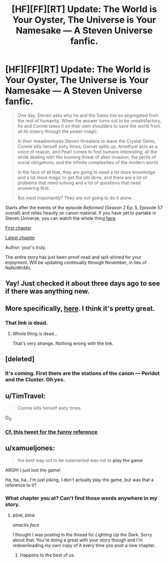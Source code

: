 #+TITLE: [HF][FF][RT] Update: The World is Your Oyster, The Universe is Your Namesake — A Steven Universe fanfic.

* [HF][FF][RT] Update: The World is Your Oyster, The Universe is Your Namesake — A Steven Universe fanfic.
:PROPERTIES:
:Author: mhd-hbd
:Score: 7
:DateUnix: 1446917749.0
:DateShort: 2015-Nov-07
:END:
#+begin_quote
  One day, Steven asks why he and the Gems live so segregated from the rest of humanity. When the answer turns out to be unsatisfactory, he and Connie takes it on their own shoulders to save the world from all its misery through the power magic.

  In their misadventures Steven threatens to leave the Crystal Gems, Connie kills herself sixty times, Garnet splits up, Amethyst acts as a voice of reason, and Pearl comes to find humans interesting; all the while dealing with the looming threat of alien invasion, the perils of social obligations, and the infinite complexities of the modern world.

  In the face of all that, they are going to need a lot more knowledge and a lot more magic to get the job done, and there are a lot of problems that need solving and a lot of questions that need answering first.

  But most importantly? They are not going to do it alone.
#+end_quote

Starts after the events of the episode /Reformed/ (Season 2 Ep. 5, Episode 57 overall) and relies heavily on canon material. If you have yet to partake in Steven Universe, you can watch the whole thing [[http://theworldofstevenuniverse.blogspot.com][here]].

[[http://archiveofourown.org/works/3808279/chapters/8485900][First chapter]]

[[http://archiveofourown.org/works/3808279/chapters/11889896][Latest chapter]]

Author: your's truly.

The entire story has just been proof-read and spit-shined for your enjoyment. Will be updating continually through November, in lieu of NaNoWriMo.


** Yay! Just checked it about three days ago to see if there was anything new.
:PROPERTIES:
:Author: GrecklePrime
:Score: 1
:DateUnix: 1446919438.0
:DateShort: 2015-Nov-07
:END:


** More specifically, [[http://theworldofstevenuniverse.blogspot.ca/p/steven-universe-season-1-english.html][here]]. I think it's pretty great.
:PROPERTIES:
:Author: traverseda
:Score: 1
:DateUnix: 1446922075.0
:DateShort: 2015-Nov-07
:END:

*** That link is dead.
:PROPERTIES:
:Author: SvalbardCaretaker
:Score: 1
:DateUnix: 1446941693.0
:DateShort: 2015-Nov-08
:END:

**** Whole thing is dead...

That's very strange. Nothing wrong with the link.
:PROPERTIES:
:Author: traverseda
:Score: 1
:DateUnix: 1446942899.0
:DateShort: 2015-Nov-08
:END:


** [deleted]
:PROPERTIES:
:Score: 1
:DateUnix: 1446927814.0
:DateShort: 2015-Nov-07
:END:

*** It's coming. First there are the stations of the canon --- Peridot and the Cluster. Oh yes.
:PROPERTIES:
:Author: mhd-hbd
:Score: 1
:DateUnix: 1446928303.0
:DateShort: 2015-Nov-08
:END:


** u/TimTravel:
#+begin_quote
  Connie kills herself sixty times
#+end_quote

O_O
:PROPERTIES:
:Author: TimTravel
:Score: 1
:DateUnix: 1446942636.0
:DateShort: 2015-Nov-08
:END:

*** [[http://i1.kym-cdn.com/photos/images/facebook/001/015/632/58a.jpg][Cf. this tweet for the funny reference]]
:PROPERTIES:
:Author: mhd-hbd
:Score: 1
:DateUnix: 1447022403.0
:DateShort: 2015-Nov-09
:END:


** u/xamueljones:
#+begin_quote
  the best way not to be outsmarted was not to *play the game*
#+end_quote

ARGH! I just lost the game!

Ha, ha, ha...I'm just joking, I don't actually play the game, but was that a reference to it?
:PROPERTIES:
:Author: xamueljones
:Score: 1
:DateUnix: 1447093528.0
:DateShort: 2015-Nov-09
:END:

*** What chapter you at? Can't find those words anywhere in my story.
:PROPERTIES:
:Author: mhd-hbd
:Score: 1
:DateUnix: 1447099016.0
:DateShort: 2015-Nov-09
:END:

**** /blink, blink/

/smacks face/

I thought I was posting in the thread for /Lighting Up the Dark/. Sorry about that. You're doing a great with your story though and I'm redownloading my own copy of it every time you post a new chapter.
:PROPERTIES:
:Author: xamueljones
:Score: 2
:DateUnix: 1447108674.0
:DateShort: 2015-Nov-10
:END:

***** Happens to the best of us.
:PROPERTIES:
:Author: mhd-hbd
:Score: 1
:DateUnix: 1447126816.0
:DateShort: 2015-Nov-10
:END:
